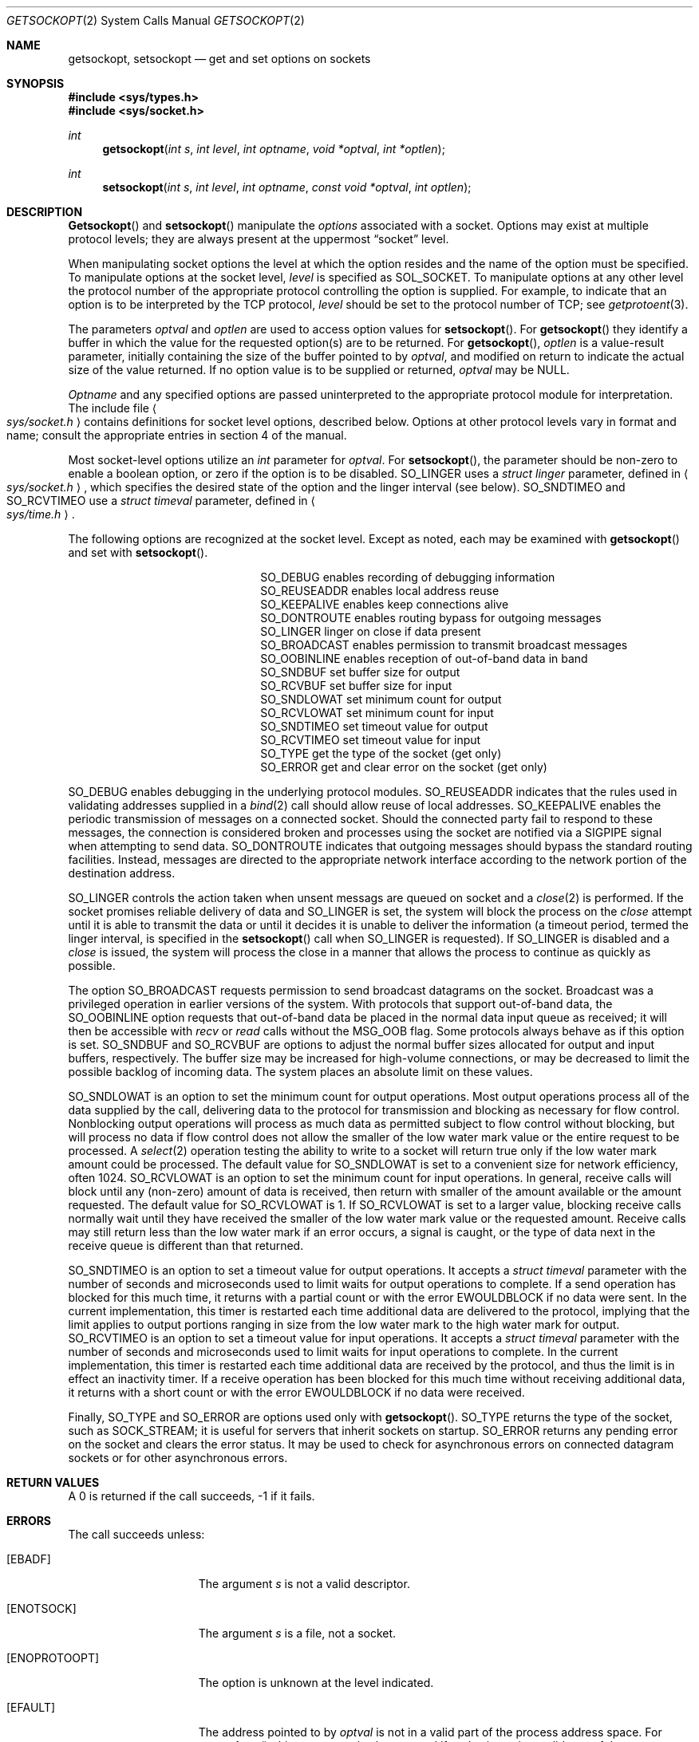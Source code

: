 .\" Copyright (c) 1983, 1991 The Regents of the University of California.
.\" All rights reserved.
.\"
.\" Redistribution and use in source and binary forms, with or without
.\" modification, are permitted provided that the following conditions
.\" are met:
.\" 1. Redistributions of source code must retain the above copyright
.\"    notice, this list of conditions and the following disclaimer.
.\" 2. Redistributions in binary form must reproduce the above copyright
.\"    notice, this list of conditions and the following disclaimer in the
.\"    documentation and/or other materials provided with the distribution.
.\" 3. All advertising materials mentioning features or use of this software
.\"    must display the following acknowledgement:
.\"	This product includes software developed by the University of
.\"	California, Berkeley and its contributors.
.\" 4. Neither the name of the University nor the names of its contributors
.\"    may be used to endorse or promote products derived from this software
.\"    without specific prior written permission.
.\"
.\" THIS SOFTWARE IS PROVIDED BY THE REGENTS AND CONTRIBUTORS ``AS IS'' AND
.\" ANY EXPRESS OR IMPLIED WARRANTIES, INCLUDING, BUT NOT LIMITED TO, THE
.\" IMPLIED WARRANTIES OF MERCHANTABILITY AND FITNESS FOR A PARTICULAR PURPOSE
.\" ARE DISCLAIMED.  IN NO EVENT SHALL THE REGENTS OR CONTRIBUTORS BE LIABLE
.\" FOR ANY DIRECT, INDIRECT, INCIDENTAL, SPECIAL, EXEMPLARY, OR CONSEQUENTIAL
.\" DAMAGES (INCLUDING, BUT NOT LIMITED TO, PROCUREMENT OF SUBSTITUTE GOODS
.\" OR SERVICES; LOSS OF USE, DATA, OR PROFITS; OR BUSINESS INTERRUPTION)
.\" HOWEVER CAUSED AND ON ANY THEORY OF LIABILITY, WHETHER IN CONTRACT, STRICT
.\" LIABILITY, OR TORT (INCLUDING NEGLIGENCE OR OTHERWISE) ARISING IN ANY WAY
.\" OUT OF THE USE OF THIS SOFTWARE, EVEN IF ADVISED OF THE POSSIBILITY OF
.\" SUCH DAMAGE.
.\"
.\"     @(#)getsockopt.2	6.12 (Berkeley) 05/20/93
.\"
.Dd 
.Dt GETSOCKOPT 2
.Os BSD 4.3r
.Sh NAME
.Nm getsockopt ,
.Nm setsockopt
.Nd get and set options on sockets
.Sh SYNOPSIS
.Fd #include <sys/types.h>
.Fd #include <sys/socket.h>
.Ft int
.Fn getsockopt "int s" "int level" "int optname" "void *optval" "int *optlen"
.Ft int
.Fn setsockopt "int s" "int level" "int optname" "const void *optval" "int optlen"
.Sh DESCRIPTION
.Fn Getsockopt
and
.Fn setsockopt
manipulate the
.Em options
associated with a socket.  Options may exist at multiple
protocol levels; they are always present at the uppermost
.Dq socket
level.
.Pp
When manipulating socket options the level at which the
option resides and the name of the option must be specified.
To manipulate options at the socket level,
.Fa level
is specified as
.Dv SOL_SOCKET .
To manipulate options at any
other level the protocol number of the appropriate protocol
controlling the option is supplied.  For example,
to indicate that an option is to be interpreted by the
.Tn TCP
protocol,
.Fa level
should be set to the protocol number of
.Tn TCP ;
see
.Xr getprotoent 3 .
.Pp
The parameters
.Fa optval
and
.Fa optlen
are used to access option values for
.Fn setsockopt .
For
.Fn getsockopt
they identify a buffer in which the value for the
requested option(s) are to be returned.  For
.Fn getsockopt ,
.Fa optlen
is a value-result parameter, initially containing the
size of the buffer pointed to by
.Fa optval ,
and modified on return to indicate the actual size of
the value returned.  If no option value is
to be supplied or returned,
.Fa optval
may be NULL.
.Pp
.Fa Optname
and any specified options are passed uninterpreted to the appropriate
protocol module for interpretation.
The include file
.Ao Pa sys/socket.h Ac
contains definitions for
socket level options, described below.
Options at other protocol levels vary in format and
name; consult the appropriate entries in
section
4 of the manual.
.Pp
Most socket-level options utilize an
.Fa int
parameter for
.Fa optval .
For
.Fn setsockopt ,
the parameter should be non-zero to enable a boolean option,
or zero if the option is to be disabled.
.Dv SO_LINGER
uses a
.Fa struct linger
parameter, defined in
.Ao Pa sys/socket.h Ac ,
which specifies the desired state of the option and the
linger interval (see below).
.Dv SO_SNDTIMEO
and
.Dv SO_RCVTIMEO
use a
.Fa struct timeval
parameter, defined in
.Ao Pa sys/time.h Ac .
.Pp
The following options are recognized at the socket level.
Except as noted, each may be examined with
.Fn getsockopt
and set with
.Fn setsockopt .
.Bl -column SO_OOBINLINE -offset indent
.It Dv SO_DEBUG Ta "enables recording of debugging information"
.It Dv SO_REUSEADDR Ta "enables local address reuse"
.It Dv SO_KEEPALIVE Ta "enables keep connections alive"
.It Dv SO_DONTROUTE Ta "enables routing bypass for outgoing messages"
.It Dv SO_LINGER  Ta "linger on close if data present"
.It Dv SO_BROADCAST Ta "enables permission to transmit broadcast messages"
.It Dv SO_OOBINLINE Ta "enables reception of out-of-band data in band"
.It Dv SO_SNDBUF Ta "set buffer size for output"
.It Dv SO_RCVBUF Ta "set buffer size for input"
.It Dv SO_SNDLOWAT Ta "set minimum count for output"
.It Dv SO_RCVLOWAT Ta "set minimum count for input"
.It Dv SO_SNDTIMEO Ta "set timeout value for output"
.It Dv SO_RCVTIMEO Ta "set timeout value for input"
.It Dv SO_TYPE Ta "get the type of the socket (get only)"
.It Dv SO_ERROR Ta "get and clear error on the socket (get only)"
.El
.Pp
.Dv SO_DEBUG
enables debugging in the underlying protocol modules.
.Dv SO_REUSEADDR
indicates that the rules used in validating addresses supplied
in a
.Xr bind 2
call should allow reuse of local addresses.
.Dv SO_KEEPALIVE
enables the
periodic transmission of messages on a connected socket.  Should the
connected party fail to respond to these messages, the connection is
considered broken and processes using the socket are notified via a
.Dv SIGPIPE
signal when attempting to send data.
.Dv SO_DONTROUTE
indicates that outgoing messages should
bypass the standard routing facilities.  Instead, messages are directed
to the appropriate network interface according to the network portion
of the destination address.
.Pp
.Dv SO_LINGER
controls the action taken when unsent messags
are queued on socket and a 
.Xr close 2
is performed.
If the socket promises reliable delivery of data and
.Dv SO_LINGER is set,
the system will block the process on the 
.Xr close
attempt until it is able to transmit the data or until it decides it
is unable to deliver the information (a timeout period, termed the
linger interval, is specified in the
.Fn setsockopt
call when
.Dv SO_LINGER
is requested). 
If
.Dv SO_LINGER
is disabled and a 
.Xr close
is issued, the system will process the close in a manner that allows
the process to continue as quickly as possible.
.Pp
The option
.Dv SO_BROADCAST
requests permission to send broadcast datagrams
on the socket.
Broadcast was a privileged operation in earlier versions of the system.
With protocols that support out-of-band data, the
.Dv SO_OOBINLINE
option
requests that out-of-band data be placed in the normal data input queue
as received; it will then be accessible with
.Xr recv
or
.Xr read
calls without the
.Dv MSG_OOB
flag.
Some protocols always behave as if this option is set.
.Dv SO_SNDBUF
and
.Dv SO_RCVBUF
are options to adjust the normal
buffer sizes allocated for output and input buffers, respectively.
The buffer size may be increased for high-volume connections,
or may be decreased to limit the possible backlog of incoming data.
The system places an absolute limit on these values.
.Pp
.Dv SO_SNDLOWAT
is an option to set the minimum count for output operations.
Most output operations process all of the data supplied
by the call, delivering data to the protocol for transmission
and blocking as necessary for flow control.
Nonblocking output operations will process as much data as permitted
subject to flow control without blocking, but will process no data
if flow control does not allow the smaller of the low water mark value
or the entire request to be processed.
A
.Xr select 2
operation testing the ability to write to a socket will return true
only if the low water mark amount could be processed.
The default value for
.Dv SO_SNDLOWAT
is set to a convenient size for network efficiency, often 1024.
.Dv SO_RCVLOWAT
is an option to set the minimum count for input operations.
In general, receive calls will block until any (non-zero) amount of data
is received, then return with smaller of the amount available or the amount
requested.
The default value for
.Dv SO_RCVLOWAT
is 1.
If 
.Dv SO_RCVLOWAT
is set to a larger value, blocking receive calls normally
wait until they have received the smaller of the low water mark value
or the requested amount.
Receive calls may still return less than the low water mark if an error
occurs, a signal is caught, or the type of data next in the receive queue
is different than that returned.
.Pp
.Dv SO_SNDTIMEO
is an option to set a timeout value for output operations.
It accepts a
.Fa struct timeval
parameter with the number of seconds and microseconds
used to limit waits for output operations to complete.
If a send operation has blocked for this much time,
it returns with a partial count
or with the error
.Er EWOULDBLOCK
if no data were sent.
In the current implementation, this timer is restarted each time additional
data are delivered to the protocol,
implying that the limit applies to output portions ranging in size
from the low water mark to the high water mark for output.
.Dv SO_RCVTIMEO
is an option to set a timeout value for input operations.
It accepts a
.Fa struct timeval
parameter with the number of seconds and microseconds
used to limit waits for input operations to complete.
In the current implementation, this timer is restarted each time additional
data are received by the protocol,
and thus the limit is in effect an inactivity timer.
If a receive operation has been blocked for this much time without
receiving additional data, it returns with a short count
or with the error
.Er EWOULDBLOCK
if no data were received.
.Pp
Finally,
.Dv SO_TYPE
and
.Dv SO_ERROR
are options used only with
.Fn getsockopt .
.Dv SO_TYPE
returns the type of the socket, such as
.Dv SOCK_STREAM ;
it is useful for servers that inherit sockets on startup.
.Dv SO_ERROR
returns any pending error on the socket and clears
the error status.
It may be used to check for asynchronous errors on connected
datagram sockets or for other asynchronous errors.
.Sh RETURN VALUES
A 0 is returned if the call succeeds, -1 if it fails.
.Sh ERRORS
The call succeeds unless:
.Bl -tag -width ENOPROTOOPTAA
.It Bq Er EBADF
The argument
.Fa s
is not a valid descriptor.
.It Bq Er ENOTSOCK
The argument
.Fa s
is a file, not a socket.
.It Bq Er ENOPROTOOPT
The option is unknown at the level indicated.
.It Bq Er EFAULT
The address pointed to by 
.Fa optval
is not in a valid part of the process address space.
For
.Fn getsockopt ,
this error may also be returned if
.Fa optlen
is not in a valid part of the process address space.
.El
.Sh SEE ALSO
.Xr ioctl 2 ,
.Xr socket 2 ,
.Xr getprotoent 3
.Xr protocols 5
.Sh BUGS
Several of the socket options should be handled at lower levels of the system.
.Sh HISTORY
The
.Nm
system call appeared in
.Bx 4.2 .

